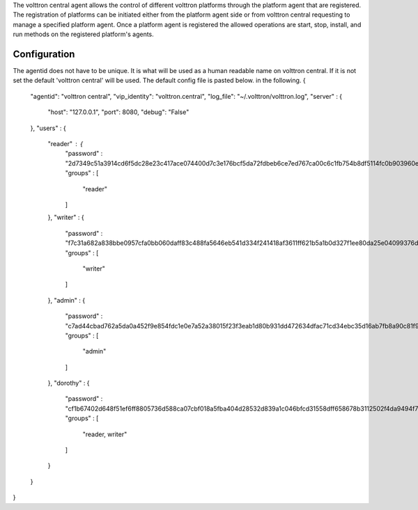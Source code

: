 The volttron central agent allows the control of different volttron platforms
through the  platform agent that are registered.  The registration of
platforms can be initiated either from the platform agent side or from volttron
central requesting to manage a specified platform agent.  Once a platform
agent is registered the allowed operations are start, stop, install, and run
methods on the registered platform's agents.

Configuration
-----------------------
The agentid does not have to be unique.  It is what will be used
as a human readable name on volttron central.  If it is not set the
default 'volttron central' will be used.  The default config file is pasted below.
in the following.
{
    "agentid": "volttron central",
    "vip_identity": "volttron.central",
    "log_file": "~/.volttron/volttron.log",
    "server" : {
        "host": "127.0.0.1",
        "port": 8080,
        "debug": "False"
    },
    "users" : {
        "reader" : {
            "password" : "2d7349c51a3914cd6f5dc28e23c417ace074400d7c3e176bcf5da72fdbeb6ce7ed767ca00c6c1fb754b8df5114fc0b903960e7f3befe3a338d4a640c05dfaf2d",
            "groups" : [
                "reader"
            ]
        },
        "writer" : {
            "password" : "f7c31a682a838bbe0957cfa0bb060daff83c488fa5646eb541d334f241418af3611ff621b5a1b0d327f1ee80da25e04099376d3bc533a72d2280964b4fab2a32",
            "groups" : [
                "writer"
            ]
        },
        "admin" : {
            "password" : "c7ad44cbad762a5da0a452f9e854fdc1e0e7a52a38015f23f3eab1d80b931dd472634dfac71cd34ebc35d16ab7fb8a90c81f975113d6c7538dc69dd8de9077ec",
            "groups" : [
                "admin"
            ]
        },
        "dorothy" : {
            "password" : "cf1b67402d648f51ef6ff8805736d588ca07cbf018a5fba404d28532d839a1c046bfcd31558dff658678b3112502f4da9494f7a655c3bdc0e4b0db3a5577b298",
            "groups" : [
                "reader, writer"
            ]
        }
    }
}
